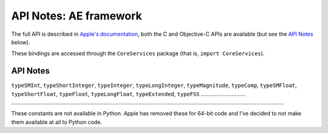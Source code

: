API Notes: AE framework
=======================

The full API is described in `Apple's documentation`__, both
the C and Objective-C APIs are available (but see the `API Notes`_ below).

.. __: https://developer.apple.com/documentation/coreservices/?language=objc

These bindings are accessed through the ``CoreServices`` package (that is, ``import CoreServices``).


API Notes
---------

``typeSMInt``, ``typeShortInteger``, ``typeInteger``, ``typeLongInteger``, ``typeMagnitude``, ``typeComp``, ``typeSMFloat``, ``typeShortFloat``, ``typeFloat``, ``typeLongFloat``, ``typeExtended``, ``typeFSS``
............................. ..................................................................................................................................................................................

These constants are not available in Python. Apple has removed these for 64-bit code and I've decided to not make them available at all to Python code.
